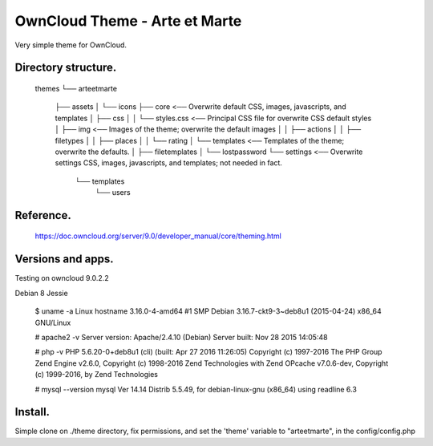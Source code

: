 OwnCloud Theme - Arte et Marte
==============================

Very simple theme for OwnCloud.

Directory structure.
--------------------

    themes
    └── arteetmarte
        ├── assets
        │   └── icons
        ├── core                    <── Overwrite default CSS, images, javascripts, and templates
        │   ├── css
        │   │   └── styles.css      <── Principal CSS file for overwrite CSS default styles
        │   ├── img                 <── Images of the theme; overwrite the default images
        │   │   ├── actions
        │   │   ├── filetypes
        │   │   ├── places
        │   │   └── rating
        │   └── templates           <── Templates of the theme; overwrite the defaults.
        │       ├── filetemplates
        │       └── lostpassword
        └── settings                <── Overwrite settings CSS, images, javascripts, and templates; not needed in fact.
            └── templates
                └── users

Reference.
----------

    https://doc.owncloud.org/server/9.0/developer_manual/core/theming.html

Versions and apps.
------------------

Testing on owncloud 9.0.2.2

Debian 8 Jessie

    $ uname -a
    Linux hostname 3.16.0-4-amd64 #1 SMP Debian 3.16.7-ckt9-3~deb8u1 (2015-04-24) x86_64 GNU/Linux

    # apache2 -v
    Server version: Apache/2.4.10 (Debian)
    Server built:   Nov 28 2015 14:05:48

    # php -v
    PHP 5.6.20-0+deb8u1 (cli) (built: Apr 27 2016 11:26:05)
    Copyright (c) 1997-2016 The PHP Group
    Zend Engine v2.6.0, Copyright (c) 1998-2016 Zend Technologies
    with Zend OPcache v7.0.6-dev, Copyright (c) 1999-2016, by Zend Technologies

    # mysql --version
    mysql  Ver 14.14 Distrib 5.5.49, for debian-linux-gnu (x86_64) using readline 6.3

Install.
--------

Simple clone on ./theme directory, fix permissions, and set the 'theme' variable to "arteetmarte", in the config/config.php


